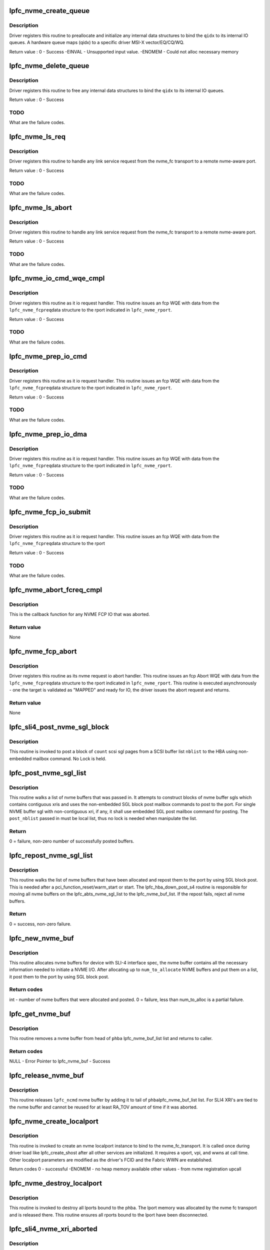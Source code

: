 .. -*- coding: utf-8; mode: rst -*-
.. src-file: drivers/scsi/lpfc/lpfc_nvme.c

.. _`lpfc_nvme_create_queue`:

lpfc_nvme_create_queue
======================

.. c:function:: int lpfc_nvme_create_queue(struct nvme_fc_local_port *pnvme_lport, unsigned int qidx, u16 qsize, void **handle)

    :param struct nvme_fc_local_port \*pnvme_lport:
        *undescribed*

    :param unsigned int qidx:
        An cpu index used to affinitize IO queues and MSIX vectors.

    :param u16 qsize:
        *undescribed*

    :param void \*\*handle:
        An opaque driver handle used in follow-up calls.

.. _`lpfc_nvme_create_queue.description`:

Description
-----------

Driver registers this routine to preallocate and initialize any
internal data structures to bind the \ ``qidx``\  to its internal IO queues.
A hardware queue maps (qidx) to a specific driver MSI-X vector/EQ/CQ/WQ.

Return value :
0 - Success
-EINVAL - Unsupported input value.
-ENOMEM - Could not alloc necessary memory

.. _`lpfc_nvme_delete_queue`:

lpfc_nvme_delete_queue
======================

.. c:function:: void lpfc_nvme_delete_queue(struct nvme_fc_local_port *pnvme_lport, unsigned int qidx, void *handle)

    :param struct nvme_fc_local_port \*pnvme_lport:
        *undescribed*

    :param unsigned int qidx:
        An cpu index used to affinitize IO queues and MSIX vectors.

    :param void \*handle:
        An opaque driver handle from lpfc_nvme_create_queue

.. _`lpfc_nvme_delete_queue.description`:

Description
-----------

Driver registers this routine to free
any internal data structures to bind the \ ``qidx``\  to its internal
IO queues.

Return value :
0 - Success

.. _`lpfc_nvme_delete_queue.todo`:

TODO
----

What are the failure codes.

.. _`lpfc_nvme_ls_req`:

lpfc_nvme_ls_req
================

.. c:function:: int lpfc_nvme_ls_req(struct nvme_fc_local_port *pnvme_lport, struct nvme_fc_remote_port *pnvme_rport, struct nvmefc_ls_req *pnvme_lsreq)

    Issue an Link Service request

    :param struct nvme_fc_local_port \*pnvme_lport:
        *undescribed*

    :param struct nvme_fc_remote_port \*pnvme_rport:
        *undescribed*

    :param struct nvmefc_ls_req \*pnvme_lsreq:
        *undescribed*

.. _`lpfc_nvme_ls_req.description`:

Description
-----------

Driver registers this routine to handle any link service request
from the nvme_fc transport to a remote nvme-aware port.

Return value :
0 - Success

.. _`lpfc_nvme_ls_req.todo`:

TODO
----

What are the failure codes.

.. _`lpfc_nvme_ls_abort`:

lpfc_nvme_ls_abort
==================

.. c:function:: void lpfc_nvme_ls_abort(struct nvme_fc_local_port *pnvme_lport, struct nvme_fc_remote_port *pnvme_rport, struct nvmefc_ls_req *pnvme_lsreq)

    Issue an Link Service request

    :param struct nvme_fc_local_port \*pnvme_lport:
        *undescribed*

    :param struct nvme_fc_remote_port \*pnvme_rport:
        *undescribed*

    :param struct nvmefc_ls_req \*pnvme_lsreq:
        *undescribed*

.. _`lpfc_nvme_ls_abort.description`:

Description
-----------

Driver registers this routine to handle any link service request
from the nvme_fc transport to a remote nvme-aware port.

Return value :
0 - Success

.. _`lpfc_nvme_ls_abort.todo`:

TODO
----

What are the failure codes.

.. _`lpfc_nvme_io_cmd_wqe_cmpl`:

lpfc_nvme_io_cmd_wqe_cmpl
=========================

.. c:function:: void lpfc_nvme_io_cmd_wqe_cmpl(struct lpfc_hba *phba, struct lpfc_iocbq *pwqeIn, struct lpfc_wcqe_complete *wcqe)

    Complete an NVME-over-FCP IO

    :param struct lpfc_hba \*phba:
        *undescribed*

    :param struct lpfc_iocbq \*pwqeIn:
        *undescribed*

    :param struct lpfc_wcqe_complete \*wcqe:
        *undescribed*

.. _`lpfc_nvme_io_cmd_wqe_cmpl.description`:

Description
-----------

Driver registers this routine as it io request handler.  This
routine issues an fcp WQE with data from the \ ``lpfc_nvme_fcpreq``\ 
data structure to the rport indicated in \ ``lpfc_nvme_rport``\ .

Return value :
0 - Success

.. _`lpfc_nvme_io_cmd_wqe_cmpl.todo`:

TODO
----

What are the failure codes.

.. _`lpfc_nvme_prep_io_cmd`:

lpfc_nvme_prep_io_cmd
=====================

.. c:function:: int lpfc_nvme_prep_io_cmd(struct lpfc_vport *vport, struct lpfc_nvme_buf *lpfc_ncmd, struct lpfc_nodelist *pnode)

    Issue an NVME-over-FCP IO

    :param struct lpfc_vport \*vport:
        *undescribed*

    :param struct lpfc_nvme_buf \*lpfc_ncmd:
        *undescribed*

    :param struct lpfc_nodelist \*pnode:
        *undescribed*

.. _`lpfc_nvme_prep_io_cmd.description`:

Description
-----------

Driver registers this routine as it io request handler.  This
routine issues an fcp WQE with data from the \ ``lpfc_nvme_fcpreq``\ 
data structure to the rport indicated in \ ``lpfc_nvme_rport``\ .

Return value :
0 - Success

.. _`lpfc_nvme_prep_io_cmd.todo`:

TODO
----

What are the failure codes.

.. _`lpfc_nvme_prep_io_dma`:

lpfc_nvme_prep_io_dma
=====================

.. c:function:: int lpfc_nvme_prep_io_dma(struct lpfc_vport *vport, struct lpfc_nvme_buf *lpfc_ncmd)

    Issue an NVME-over-FCP IO

    :param struct lpfc_vport \*vport:
        *undescribed*

    :param struct lpfc_nvme_buf \*lpfc_ncmd:
        *undescribed*

.. _`lpfc_nvme_prep_io_dma.description`:

Description
-----------

Driver registers this routine as it io request handler.  This
routine issues an fcp WQE with data from the \ ``lpfc_nvme_fcpreq``\ 
data structure to the rport indicated in \ ``lpfc_nvme_rport``\ .

Return value :
0 - Success

.. _`lpfc_nvme_prep_io_dma.todo`:

TODO
----

What are the failure codes.

.. _`lpfc_nvme_fcp_io_submit`:

lpfc_nvme_fcp_io_submit
=======================

.. c:function:: int lpfc_nvme_fcp_io_submit(struct nvme_fc_local_port *pnvme_lport, struct nvme_fc_remote_port *pnvme_rport, void *hw_queue_handle, struct nvmefc_fcp_req *pnvme_fcreq)

    Issue an NVME-over-FCP IO

    :param struct nvme_fc_local_port \*pnvme_lport:
        *undescribed*

    :param struct nvme_fc_remote_port \*pnvme_rport:
        *undescribed*

    :param void \*hw_queue_handle:
        Driver-returned handle in lpfc_nvme_create_queue

    :param struct nvmefc_fcp_req \*pnvme_fcreq:
        *undescribed*

.. _`lpfc_nvme_fcp_io_submit.description`:

Description
-----------

Driver registers this routine as it io request handler.  This
routine issues an fcp WQE with data from the \ ``lpfc_nvme_fcpreq``\ 
data structure to the rport

Return value :
0 - Success

.. _`lpfc_nvme_fcp_io_submit.todo`:

TODO
----

What are the failure codes.

.. _`lpfc_nvme_abort_fcreq_cmpl`:

lpfc_nvme_abort_fcreq_cmpl
==========================

.. c:function:: void lpfc_nvme_abort_fcreq_cmpl(struct lpfc_hba *phba, struct lpfc_iocbq *cmdiocb, struct lpfc_wcqe_complete *abts_cmpl)

    Complete an NVME FCP abort request.

    :param struct lpfc_hba \*phba:
        Pointer to HBA context object

    :param struct lpfc_iocbq \*cmdiocb:
        Pointer to command iocb object.

    :param struct lpfc_wcqe_complete \*abts_cmpl:
        *undescribed*

.. _`lpfc_nvme_abort_fcreq_cmpl.description`:

Description
-----------

This is the callback function for any NVME FCP IO that was aborted.

.. _`lpfc_nvme_abort_fcreq_cmpl.return-value`:

Return value
------------

None

.. _`lpfc_nvme_fcp_abort`:

lpfc_nvme_fcp_abort
===================

.. c:function:: void lpfc_nvme_fcp_abort(struct nvme_fc_local_port *pnvme_lport, struct nvme_fc_remote_port *pnvme_rport, void *hw_queue_handle, struct nvmefc_fcp_req *pnvme_fcreq)

    Issue an NVME-over-FCP ABTS

    :param struct nvme_fc_local_port \*pnvme_lport:
        *undescribed*

    :param struct nvme_fc_remote_port \*pnvme_rport:
        *undescribed*

    :param void \*hw_queue_handle:
        Driver-returned handle in lpfc_nvme_create_queue

    :param struct nvmefc_fcp_req \*pnvme_fcreq:
        *undescribed*

.. _`lpfc_nvme_fcp_abort.description`:

Description
-----------

Driver registers this routine as its nvme request io abort handler.  This
routine issues an fcp Abort WQE with data from the \ ``lpfc_nvme_fcpreq``\ 
data structure to the rport indicated in \ ``lpfc_nvme_rport``\ .  This routine
is executed asynchronously - one the target is validated as "MAPPED" and
ready for IO, the driver issues the abort request and returns.

.. _`lpfc_nvme_fcp_abort.return-value`:

Return value
------------

None

.. _`lpfc_sli4_post_nvme_sgl_block`:

lpfc_sli4_post_nvme_sgl_block
=============================

.. c:function:: int lpfc_sli4_post_nvme_sgl_block(struct lpfc_hba *phba, struct list_head *nblist, int count)

    post a block of nvme sgl list to firmware

    :param struct lpfc_hba \*phba:
        pointer to lpfc hba data structure.

    :param struct list_head \*nblist:
        pointer to nvme buffer list.

    :param int count:
        number of scsi buffers on the list.

.. _`lpfc_sli4_post_nvme_sgl_block.description`:

Description
-----------

This routine is invoked to post a block of \ ``count``\  scsi sgl pages from a
SCSI buffer list \ ``nblist``\  to the HBA using non-embedded mailbox command.
No Lock is held.

.. _`lpfc_post_nvme_sgl_list`:

lpfc_post_nvme_sgl_list
=======================

.. c:function:: int lpfc_post_nvme_sgl_list(struct lpfc_hba *phba, struct list_head *post_nblist, int sb_count)

    Post blocks of nvme buffer sgls from a list

    :param struct lpfc_hba \*phba:
        pointer to lpfc hba data structure.

    :param struct list_head \*post_nblist:
        pointer to the nvme buffer list.

    :param int sb_count:
        *undescribed*

.. _`lpfc_post_nvme_sgl_list.description`:

Description
-----------

This routine walks a list of nvme buffers that was passed in. It attempts
to construct blocks of nvme buffer sgls which contains contiguous xris and
uses the non-embedded SGL block post mailbox commands to post to the port.
For single NVME buffer sgl with non-contiguous xri, if any, it shall use
embedded SGL post mailbox command for posting. The \ ``post_nblist``\  passed in
must be local list, thus no lock is needed when manipulate the list.

.. _`lpfc_post_nvme_sgl_list.return`:

Return
------

0 = failure, non-zero number of successfully posted buffers.

.. _`lpfc_repost_nvme_sgl_list`:

lpfc_repost_nvme_sgl_list
=========================

.. c:function:: int lpfc_repost_nvme_sgl_list(struct lpfc_hba *phba)

    Repost all the allocated nvme buffer sgls

    :param struct lpfc_hba \*phba:
        pointer to lpfc hba data structure.

.. _`lpfc_repost_nvme_sgl_list.description`:

Description
-----------

This routine walks the list of nvme buffers that have been allocated and
repost them to the port by using SGL block post. This is needed after a
pci_function_reset/warm_start or start. The lpfc_hba_down_post_s4 routine
is responsible for moving all nvme buffers on the lpfc_abts_nvme_sgl_list
to the lpfc_nvme_buf_list. If the repost fails, reject all nvme buffers.

.. _`lpfc_repost_nvme_sgl_list.return`:

Return
------

0 = success, non-zero failure.

.. _`lpfc_new_nvme_buf`:

lpfc_new_nvme_buf
=================

.. c:function:: int lpfc_new_nvme_buf(struct lpfc_vport *vport, int num_to_alloc)

    Scsi buffer allocator for HBA with SLI4 IF spec

    :param struct lpfc_vport \*vport:
        The virtual port for which this call being executed.

    :param int num_to_alloc:
        *undescribed*

.. _`lpfc_new_nvme_buf.description`:

Description
-----------

This routine allocates nvme buffers for device with SLI-4 interface spec,
the nvme buffer contains all the necessary information needed to initiate
a NVME I/O. After allocating up to \ ``num_to_allocate``\  NVME buffers and put
them on a list, it post them to the port by using SGL block post.

.. _`lpfc_new_nvme_buf.return-codes`:

Return codes
------------

int - number of nvme buffers that were allocated and posted.
0 = failure, less than num_to_alloc is a partial failure.

.. _`lpfc_get_nvme_buf`:

lpfc_get_nvme_buf
=================

.. c:function:: struct lpfc_nvme_buf *lpfc_get_nvme_buf(struct lpfc_hba *phba, struct lpfc_nodelist *ndlp)

    Get a nvme buffer from lpfc_nvme_buf_list of the HBA

    :param struct lpfc_hba \*phba:
        The HBA for which this call is being executed.

    :param struct lpfc_nodelist \*ndlp:
        *undescribed*

.. _`lpfc_get_nvme_buf.description`:

Description
-----------

This routine removes a nvme buffer from head of \ ``phba``\  lpfc_nvme_buf_list list
and returns to caller.

.. _`lpfc_get_nvme_buf.return-codes`:

Return codes
------------

NULL - Error
Pointer to lpfc_nvme_buf - Success

.. _`lpfc_release_nvme_buf`:

lpfc_release_nvme_buf
=====================

.. c:function:: void lpfc_release_nvme_buf(struct lpfc_hba *phba, struct lpfc_nvme_buf *lpfc_ncmd)

    Return a nvme buffer back to hba nvme buf list.

    :param struct lpfc_hba \*phba:
        The Hba for which this call is being executed.

    :param struct lpfc_nvme_buf \*lpfc_ncmd:
        The nvme buffer which is being released.

.. _`lpfc_release_nvme_buf.description`:

Description
-----------

This routine releases \ ``lpfc_ncmd``\  nvme buffer by adding it to tail of \ ``phba``\ 
lpfc_nvme_buf_list list. For SLI4 XRI's are tied to the nvme buffer
and cannot be reused for at least RA_TOV amount of time if it was
aborted.

.. _`lpfc_nvme_create_localport`:

lpfc_nvme_create_localport
==========================

.. c:function:: int lpfc_nvme_create_localport(struct lpfc_vport *vport)

    Create/Bind an nvme localport instance. \ ``pvport``\  - the lpfc_vport instance requesting a localport.

    :param struct lpfc_vport \*vport:
        *undescribed*

.. _`lpfc_nvme_create_localport.description`:

Description
-----------

This routine is invoked to create an nvme localport instance to bind
to the nvme_fc_transport.  It is called once during driver load
like lpfc_create_shost after all other services are initialized.
It requires a vport, vpi, and wwns at call time.  Other localport
parameters are modified as the driver's FCID and the Fabric WWN
are established.

Return codes
0 - successful
-ENOMEM - no heap memory available
other values - from nvme registration upcall

.. _`lpfc_nvme_destroy_localport`:

lpfc_nvme_destroy_localport
===========================

.. c:function:: void lpfc_nvme_destroy_localport(struct lpfc_vport *vport)

    Destroy lpfc_nvme bound to nvme transport.

    :param struct lpfc_vport \*vport:
        *undescribed*

.. _`lpfc_nvme_destroy_localport.description`:

Description
-----------

This routine is invoked to destroy all lports bound to the phba.
The lport memory was allocated by the nvme fc transport and is
released there.  This routine ensures all rports bound to the
lport have been disconnected.

.. _`lpfc_sli4_nvme_xri_aborted`:

lpfc_sli4_nvme_xri_aborted
==========================

.. c:function:: void lpfc_sli4_nvme_xri_aborted(struct lpfc_hba *phba, struct sli4_wcqe_xri_aborted *axri)

    Fast-path process of NVME xri abort

    :param struct lpfc_hba \*phba:
        pointer to lpfc hba data structure.

    :param struct sli4_wcqe_xri_aborted \*axri:
        pointer to the fcp xri abort wcqe structure.

.. _`lpfc_sli4_nvme_xri_aborted.description`:

Description
-----------

This routine is invoked by the worker thread to process a SLI4 fast-path
NVME aborted xri.  Aborted NVME IO commands are completed to the transport
here.

.. This file was automatic generated / don't edit.

